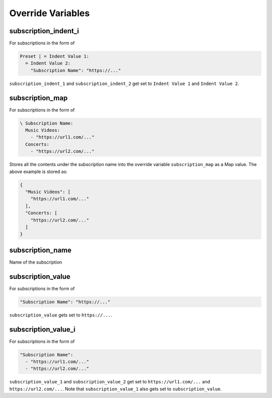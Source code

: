 
Override Variables
==================

subscription_indent_i
---------------------
For subscriptions in the form of

.. code-block:: yaml

   Preset | = Indent Value 1:
     = Indent Value 2:
       "Subscription Name": "https://..."

``subscription_indent_1`` and ``subscription_indent_2`` get set to
``Indent Value 1`` and ``Indent Value 2``.

subscription_map
----------------
For subscriptions in the form of

.. code-block:: yaml

   \ Subscription Name:
     Music Videos:
       - "https://url1.com/..."
     Concerts:
       - "https://url2.com/..."

Stores all the contents under the subscription name into the override variable
``subscription_map`` as a Map value. The above example is stored as:

.. code-block:: python

   {
     "Music Videos": [
       "https://url1.com/..."
     ],
     "Concerts: [
       "https://url2.com/..."
     ]
   }

subscription_name
-----------------
Name of the subscription

subscription_value
------------------
For subscriptions in the form of

.. code-block:: yaml

   "Subscription Name": "https://..."

``subscription_value`` gets set to ``https://...``.

subscription_value_i
--------------------
For subscriptions in the form of

.. code-block:: yaml

   "Subscription Name":
     - "https://url1.com/..."
     - "https://url2.com/..."

``subscription_value_1`` and ``subscription_value_2`` get set to ``https://url1.com/...``
and ``https://url2.com/...``. Note that ``subscription_value_1`` also gets set to
``subscription_value``.
